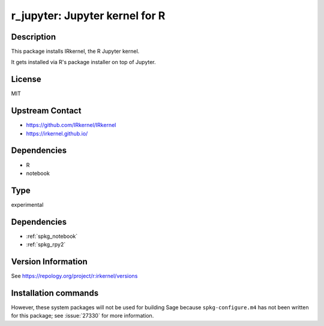 .. _spkg_r_jupyter:

r_jupyter: Jupyter kernel for R
===============================

Description
-----------

This package installs IRkernel, the R Jupyter kernel.

It gets installed via R's package installer on top of Jupyter.

License
-------

MIT

Upstream Contact
----------------

- https://github.com/IRkernel/IRkernel
- https://irkernel.github.io/

Dependencies
------------

- R
- notebook


Type
----

experimental


Dependencies
------------

- :ref:`spkg_notebook`
- :ref:`spkg_rpy2`

Version Information
-------------------

See https://repology.org/project/r:irkernel/versions

Installation commands
---------------------

.. tab:: Sage distribution:

   .. CODE-BLOCK:: bash

       $ sage -i r_jupyter


However, these system packages will not be used for building Sage
because ``spkg-configure.m4`` has not been written for this package;
see :issue:`27330` for more information.
